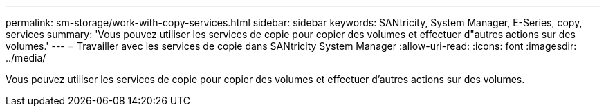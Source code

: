 ---
permalink: sm-storage/work-with-copy-services.html 
sidebar: sidebar 
keywords: SANtricity, System Manager, E-Series, copy, services 
summary: 'Vous pouvez utiliser les services de copie pour copier des volumes et effectuer d"autres actions sur des volumes.' 
---
= Travailler avec les services de copie dans SANtricity System Manager
:allow-uri-read: 
:icons: font
:imagesdir: ../media/


[role="lead"]
Vous pouvez utiliser les services de copie pour copier des volumes et effectuer d'autres actions sur des volumes.
